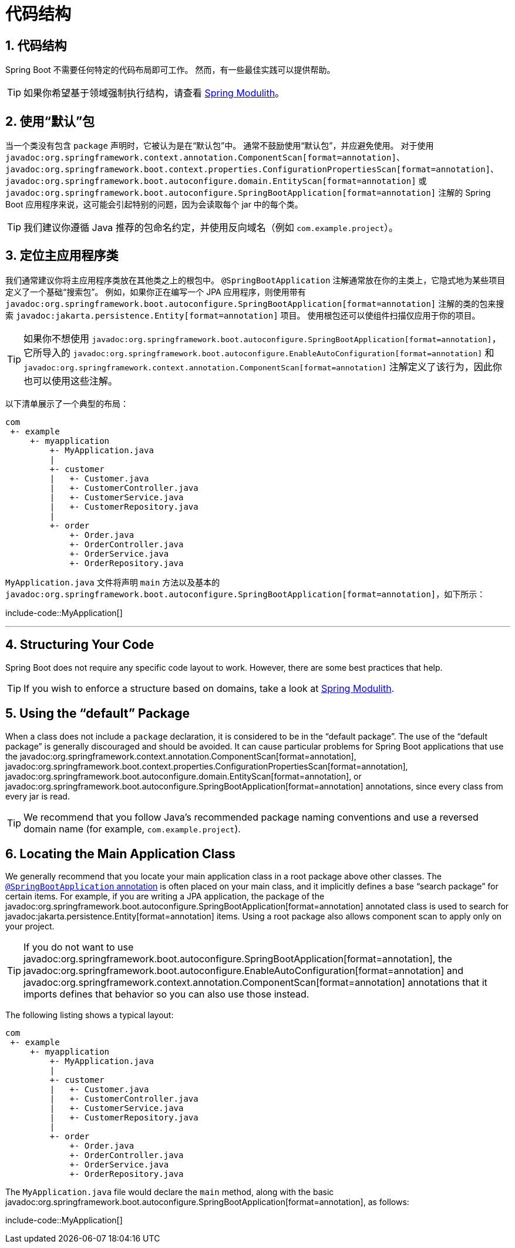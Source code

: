 = 代码结构
:encoding: utf-8
:numbered:

[[using.structuring-your-code]]
== 代码结构
Spring Boot 不需要任何特定的代码布局即可工作。
然而，有一些最佳实践可以提供帮助。

TIP: 如果你希望基于领域强制执行结构，请查看 https://spring.io/projects/spring-modulith#overview[Spring Modulith]。

[[using.structuring-your-code.using-the-default-package]]
== 使用“默认”包
当一个类没有包含 `package` 声明时，它被认为是在“默认包”中。
通常不鼓励使用“默认包”，并应避免使用。
对于使用 `javadoc:org.springframework.context.annotation.ComponentScan[format=annotation]`、`javadoc:org.springframework.boot.context.properties.ConfigurationPropertiesScan[format=annotation]`、`javadoc:org.springframework.boot.autoconfigure.domain.EntityScan[format=annotation]` 或 `javadoc:org.springframework.boot.autoconfigure.SpringBootApplication[format=annotation]` 注解的 Spring Boot 应用程序来说，这可能会引起特别的问题，因为会读取每个 jar 中的每个类。

TIP: 我们建议你遵循 Java 推荐的包命名约定，并使用反向域名（例如 `com.example.project`）。

[[using.structuring-your-code.locating-the-main-class]]
== 定位主应用程序类
我们通常建议你将主应用程序类放在其他类之上的根包中。
`@SpringBootApplication` 注解通常放在你的主类上，它隐式地为某些项目定义了一个基础“搜索包”。
例如，如果你正在编写一个 JPA 应用程序，则使用带有 `javadoc:org.springframework.boot.autoconfigure.SpringBootApplication[format=annotation]` 注解的类的包来搜索 `javadoc:jakarta.persistence.Entity[format=annotation]` 项目。
使用根包还可以使组件扫描仅应用于你的项目。

TIP: 如果你不想使用 `javadoc:org.springframework.boot.autoconfigure.SpringBootApplication[format=annotation]`，它所导入的 `javadoc:org.springframework.boot.autoconfigure.EnableAutoConfiguration[format=annotation]` 和 `javadoc:org.springframework.context.annotation.ComponentScan[format=annotation]` 注解定义了该行为，因此你也可以使用这些注解。

以下清单展示了一个典型的布局：

[source]
----
com
 +- example
     +- myapplication
         +- MyApplication.java
         |
         +- customer
         |   +- Customer.java
         |   +- CustomerController.java
         |   +- CustomerService.java
         |   +- CustomerRepository.java
         |
         +- order
             +- Order.java
             +- OrderController.java
             +- OrderService.java
             +- OrderRepository.java
----

`MyApplication.java` 文件将声明 `main` 方法以及基本的 `javadoc:org.springframework.boot.autoconfigure.SpringBootApplication[format=annotation]`，如下所示：

include-code::MyApplication[]

'''

== Structuring Your Code
Spring Boot does not require any specific code layout to work.
However, there are some best practices that help.

TIP: If you wish to enforce a structure based on domains, take a look at https://spring.io/projects/spring-modulith#overview[Spring Modulith].

[[using.structuring-your-code.using-the-default-package]]
== Using the "`default`" Package
When a class does not include a `package` declaration, it is considered to be in the "`default package`".
The use of the "`default package`" is generally discouraged and should be avoided.
It can cause particular problems for Spring Boot applications that use the javadoc:org.springframework.context.annotation.ComponentScan[format=annotation], javadoc:org.springframework.boot.context.properties.ConfigurationPropertiesScan[format=annotation], javadoc:org.springframework.boot.autoconfigure.domain.EntityScan[format=annotation], or javadoc:org.springframework.boot.autoconfigure.SpringBootApplication[format=annotation] annotations, since every class from every jar is read.

TIP: We recommend that you follow Java's recommended package naming conventions and use a reversed domain name (for example, `com.example.project`).

[[using.structuring-your-code.locating-the-main-class]]
== Locating the Main Application Class
We generally recommend that you locate your main application class in a root package above other classes.
The xref:using/using-the-springbootapplication-annotation.adoc[`@SpringBootApplication` annotation] is often placed on your main class, and it implicitly defines a base "`search package`" for certain items.
For example, if you are writing a JPA application, the package of the javadoc:org.springframework.boot.autoconfigure.SpringBootApplication[format=annotation] annotated class is used to search for javadoc:jakarta.persistence.Entity[format=annotation] items.
Using a root package also allows component scan to apply only on your project.

TIP: If you do not want to use javadoc:org.springframework.boot.autoconfigure.SpringBootApplication[format=annotation], the javadoc:org.springframework.boot.autoconfigure.EnableAutoConfiguration[format=annotation] and javadoc:org.springframework.context.annotation.ComponentScan[format=annotation] annotations that it imports defines that behavior so you can also use those instead.

The following listing shows a typical layout:

[source]
----
com
 +- example
     +- myapplication
         +- MyApplication.java
         |
         +- customer
         |   +- Customer.java
         |   +- CustomerController.java
         |   +- CustomerService.java
         |   +- CustomerRepository.java
         |
         +- order
             +- Order.java
             +- OrderController.java
             +- OrderService.java
             +- OrderRepository.java
----

The `MyApplication.java` file would declare the `main` method, along with the basic javadoc:org.springframework.boot.autoconfigure.SpringBootApplication[format=annotation], as follows:

include-code::MyApplication[]
